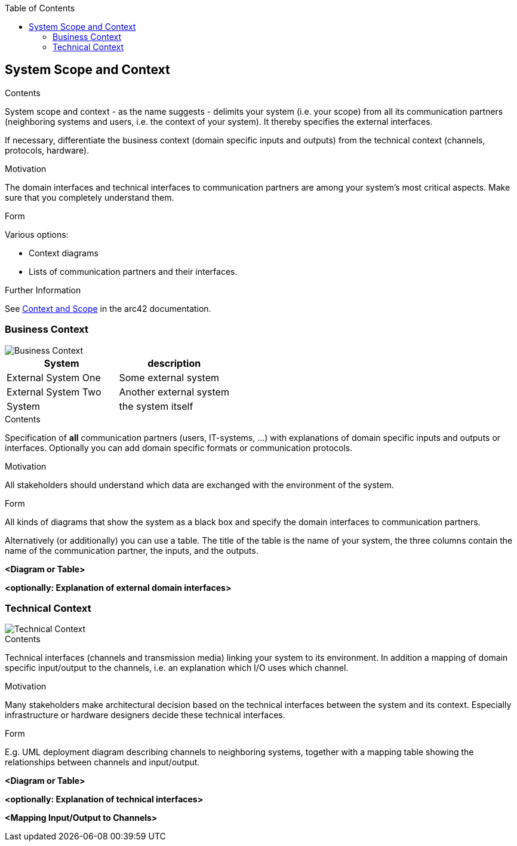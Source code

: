 :jbake-title: System Scope and Context
:jbake-type: page_toc
:jbake-status: published
:jbake-menu: arc42
:jbake-order: 3
:filename: /chapters/03_system_scope_and_context.adoc
ifndef::imagesdir[:imagesdir: ../../images]

:toc:

ifndef::imagesdir[:imagesdir: ../images]

[[section-system-scope-and-context]]
== System Scope and Context




[role="arc42help"]
****
.Contents
System scope and context - as the name suggests - delimits your system (i.e. your scope) from all its communication partners
(neighboring systems and users, i.e. the context of your system). It thereby specifies the external interfaces.

If necessary, differentiate the business context (domain specific inputs and outputs) from the technical context (channels, protocols, hardware).

.Motivation
The domain interfaces and technical interfaces to communication partners are among your system's most critical aspects. Make sure that you completely understand them.

.Form
Various options:

* Context diagrams
* Lists of communication partners and their interfaces.


.Further Information

See https://docs.arc42.org/section-3/[Context and Scope] in the arc42 documentation.

****


=== Business Context


image::03_business_context.d2.svg["Business Context"]

[cols="1,1"]
|===
|System |description

|External System One
|Some external system

|External System Two
|Another external system

|System
|the system itself
|===


[role="arc42help"]
****
.Contents
Specification of *all* communication partners (users, IT-systems, ...) with explanations of domain specific inputs and outputs or interfaces.
Optionally you can add domain specific formats or communication protocols.

.Motivation
All stakeholders should understand which data are exchanged with the environment of the system.

.Form
All kinds of diagrams that show the system as a black box and specify the domain interfaces to communication partners.

Alternatively (or additionally) you can use a table.
The title of the table is the name of your system, the three columns contain the name of the communication partner, the inputs, and the outputs.

****

**<Diagram or Table>**

**<optionally: Explanation of external domain interfaces>**

=== Technical Context

image::03_technical_context.d2.svg["Technical Context"]

[role="arc42help"]
****
.Contents
Technical interfaces (channels and transmission media) linking your system to its environment. In addition a mapping of domain specific input/output to the channels, i.e. an explanation which I/O uses which channel.

.Motivation
Many stakeholders make architectural decision based on the technical interfaces between the system and its context. Especially infrastructure or hardware designers decide these technical interfaces.

.Form
E.g. UML deployment diagram describing channels to neighboring systems,
together with a mapping table showing the relationships between channels and input/output.

****

**<Diagram or Table>**

**<optionally: Explanation of technical interfaces>**

**<Mapping Input/Output to Channels>**
